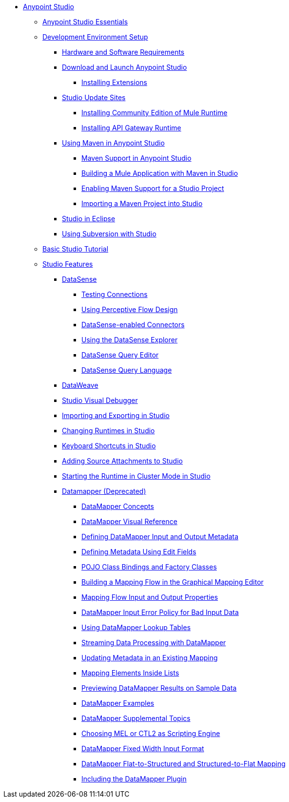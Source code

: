 // Anypoint MQ TOC File

* link:/anypoint-studio/[Anypoint Studio]
** link:/anypoint-studio/v/5/anypoint-studio-essentials[Anypoint Studio Essentials]
** link:/anypoint-studio/v/5/setting-up-your-development-environment[Development Environment Setup]
*** link:/anypoint-studio/v/5/hardware-and-software-requirements[Hardware and Software Requirements]
*** link:/anypoint-studio/v/5/download-and-launch-anypoint-studio[Download and Launch Anypoint Studio]
**** link:/anypoint-studio/v/5/installing-extensions[Installing Extensions]
*** link:/anypoint-studio/v/5/studio-update-sites[Studio Update Sites]
**** link:/anypoint-studio/v/5/adding-community-runtime[Installing Community Edition of Mule Runtime]
**** link:/anypoint-studio/v/5/install-studio-gw[Installing API Gateway Runtime]
*** link:/anypoint-studio/v/5/using-maven-in-anypoint-studio[Using Maven in Anypoint Studio]
**** link:/anypoint-studio/v/5/maven-support-in-anypoint-studio[Maven Support in Anypoint Studio]
**** link:/anypoint-studio/v/5/building-a-mule-application-with-maven-in-studio[Building a Mule Application with Maven in Studio]
**** link:/anypoint-studio/v/5/enabling-maven-support-for-a-studio-project[Enabling Maven Support for a Studio Project]
**** link:/anypoint-studio/v/5/importing-a-maven-project-into-studio[Importing a Maven Project into Studio]
*** link:/anypoint-studio/v/5/studio-in-eclipse[Studio in Eclipse]
*** link:/anypoint-studio/v/5/using-subversion-with-studio[Using Subversion with Studio]
** link:/anypoint-studio/v/5/basic-studio-tutorial[Basic Studio Tutorial]
** link:anypoint-studio/v/6.0/anypoint-studio-features[Studio Features]
*** link:/anypoint-studio/v/5/datasense[DataSense]
**** link:/anypoint-studio/v/5/testing-connections[Testing Connections]
**** link:/anypoint-studio/v/5/using-perceptive-flow-design[Using Perceptive Flow Design]
**** link:/anypoint-studio/v/5/datasense-enabled-connectors[DataSense-enabled Connectors]
**** link:/anypoint-studio/v/5/using-the-datasense-explorer[Using the DataSense Explorer]
**** link:/anypoint-studio/v/5/datasense-query-editor[DataSense Query Editor]
**** link:/anypoint-studio/v/5/datasense-query-language[DataSense Query Language]
*** link:/anypoint-studio/v/5/using-dataweave-in-studio[DataWeave]
*** link:/anypoint-studio/v/5/studio-visual-debugger[Studio Visual Debugger]
*** link:/anypoint-studio/v/5/importing-and-exporting-in-studio[Importing and Exporting in Studio]
*** link:/anypoint-studio/v/5/changing-runtimes-in-studio[Changing Runtimes in Studio]
*** link:/anypoint-studio/v/5/keyboard-shortcuts-in-studio[Keyboard Shortcuts in Studio]
*** link:/anypoint-studio/v/5/adding-source-attachments-to-studio[Adding Source Attachments to Studio]
*** link:/anypoint-studio/v/5/starting-the-runtime-in-cluster-mode-in-studio[Starting the Runtime in Cluster Mode in Studio]
*** link:/anypoint-studio/v/5/datamapper[Datamapper (Deprecated)]
**** link:/anypoint-studio/v/5/datamapper-concepts[DataMapper Concepts]
**** link:/anypoint-studio/v/5/datamapper-visual-reference[DataMapper Visual Reference]
**** link:/anypoint-studio/v/5/defining-datamapper-input-and-output-metadata[Defining DataMapper Input and Output Metadata]
**** link:/anypoint-studio/v/5/defining-metadata-using-edit-fields[Defining Metadata Using Edit Fields]
**** link:/anypoint-studio/v/5/pojo-class-bindings-and-factory-classes[POJO Class Bindings and Factory Classes]
**** link:/anypoint-studio/v/5/building-a-mapping-flow-in-the-graphical-mapping-editor[Building a Mapping Flow in the Graphical Mapping Editor]
**** link:/anypoint-studio/v/5/mapping-flow-input-and-output-properties[Mapping Flow Input and Output Properties]
**** link:/anypoint-studio/v/5/datamapper-input-error-policy-for-bad-input-data[DataMapper Input Error Policy for Bad Input Data]
**** link:/anypoint-studio/v/5/using-datamapper-lookup-tables[Using DataMapper Lookup Tables]
**** link:/anypoint-studio/v/5/streaming-data-processing-with-datamapper[Streaming Data Processing with DataMapper]
**** link:/anypoint-studio/v/5/updating-metadata-in-an-existing-mapping[Updating Metadata in an Existing Mapping]
**** link:/anypoint-studio/v/5/mapping-elements-inside-lists[Mapping Elements Inside Lists]
**** link:/anypoint-studio/v/5/previewing-datamapper-results-on-sample-data[Previewing DataMapper Results on Sample Data]
**** link:/anypoint-studio/v/5/datamapper-examples[DataMapper Examples]
**** link:/anypoint-studio/v/5/datamapper-supplemental-topics[DataMapper Supplemental Topics]
**** link:/anypoint-studio/v/5/choosing-mel-or-ctl2-as-scripting-engine[Choosing MEL or CTL2 as Scripting Engine]
**** link:/anypoint-studio/v/5/datamapper-fixed-width-input-format[DataMapper Fixed Width Input Format]
**** link:/anypoint-studio/v/5/datamapper-flat-to-structured-and-structured-to-flat-mapping[DataMapper Flat-to-Structured and Structured-to-Flat Mapping]
**** link:/anypoint-studio/v/5/including-the-datamapper-plugin[Including the DataMapper Plugin]
